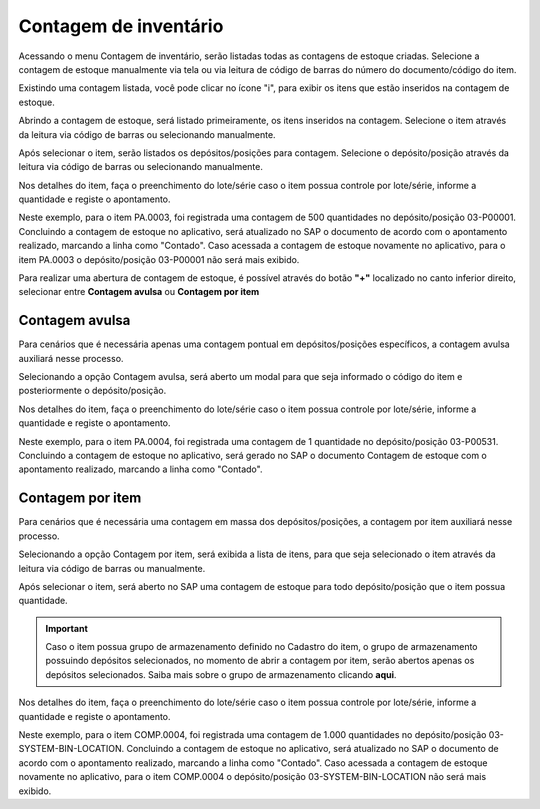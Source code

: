 Contagem de inventário
^^^^^^^^^^^^^^^^^^^^^^^^

.. |image-link| image:: WMS-AcessandoContagemInventário.gif
   :width: 300px
   :align: middle

.. raw:: html

   <div style="text-align: center;">
     <img src="../../../../_images/WMS-AcessandoContagemInventário.gif" style="width: 300px;" />
   </div>

| \

Acessando o menu Contagem de inventário, serão listadas todas as contagens de estoque criadas. Selecione a contagem de estoque manualmente via tela ou via leitura de código de barras do número do documento/código do item.

| \

.. |image-link2| image:: WMS-ApontandoContagemExistente.gif
   :width: 300px
   :align: middle

.. raw:: html

   <div style="text-align: center;">
     <img src="../../../../_images/WMS-ApontandoContagemExistente.gif" style="width: 300px;" />
   </div>

| \

Existindo uma contagem listada, você pode clicar no ícone "i", para exibir os itens que estão inseridos na contagem de estoque.

Abrindo a contagem de estoque, será listado primeiramente, os itens inseridos na contagem. Selecione o item através da leitura via código de barras ou selecionando manualmente.

Após selecionar o item, serão listados os depósitos/posições para contagem. Selecione o depósito/posição através da leitura via código de barras ou selecionando manualmente.

Nos detalhes do item, faça o preenchimento do lote/série caso o item possua controle por lote/série, informe a quantidade e registe o apontamento.

| \

.. |image-link3| image:: WMS-ConcluindoContExistente.png
   :width: 300px
   :align: middle

.. raw:: html

   <div style="text-align: center;">
     <img src="../../../../_images/WMS-ConcluindoContExistente.png" style="width: 300px;" />
   </div>

| \

.. image:: WMS-ContagemExistenteSAP.png
   :align: center

| \

Neste exemplo, para o item PA.0003, foi registrada uma contagem de 500 quantidades no depósito/posição 03-P00001. Concluindo a contagem de estoque no aplicativo, será atualizado no SAP o documento de acordo com o apontamento realizado, marcando a linha como "Contado". Caso acessada a contagem de estoque novamente no aplicativo, para o item PA.0003 o depósito/posição 03-P00001 não será mais exibido.

| \

.. |image-link4| image:: WMS-OpçõesContagens.gif
   :width: 300px
   :align: middle

.. raw:: html

   <div style="text-align: center;">
     <img src="../../../../_images/WMS-OpçõesContagens.gif" style="width: 300px;" />
   </div>

| \

Para realizar uma abertura de contagem de estoque, é possível através do botão **"+"** localizado no canto inferior direito, selecionar entre **Contagem avulsa** ou **Contagem por item**

| \

Contagem avulsa
----------------

Para cenários que é necessária apenas uma contagem pontual em depósitos/posições específicos, a contagem avulsa auxiliará nesse processo.

| \

.. |image-link5| image:: WMS-ApontamentoContAvulsa.gif
   :width: 300px
   :align: middle

.. raw:: html

   <div style="text-align: center;">
     <img src="../../../../_images/WMS-ApontamentoContAvulsa.gif" style="width: 300px;" />
   </div>

| \

Selecionando a opção Contagem avulsa, será aberto um modal para que seja informado o código do item e posteriormente o depósito/posição.

Nos detalhes do item, faça o preenchimento do lote/série caso o item possua controle por lote/série, informe a quantidade e registe o apontamento.

| \

.. |image-link6| image:: WMS-ConcluindoContAvulsa.png
   :width: 300px
   :align: middle

.. raw:: html

   <div style="text-align: center;">
     <img src="../../../../_images/WMS-ConcluindoContAvulsa.png" style="width: 300px;" />
   </div>

| \

.. image:: WMS-ContAvulsaSAP.png
   :align: center

| \

Neste exemplo, para o item PA.0004, foi registrada uma contagem de 1 quantidade no depósito/posição 03-P00531. Concluindo a contagem de estoque no aplicativo, será gerado no SAP o documento Contagem de estoque com o apontamento realizado, marcando a linha como "Contado".

| \

Contagem por item
-------------------

Para cenários que é necessária uma contagem em massa dos depósitos/posições, a contagem por item auxiliará nesse processo.

| \

.. |image-link7| image:: WMS-ApontamentoContItem.gif
   :width: 300px
   :align: middle

.. raw:: html

   <div style="text-align: center;">
     <img src="../../../../_images/WMS-ApontamentoContItem.gif" style="width: 300px;" />
   </div>

| \

.. image:: WMS-ContItemSAPGerado.png
   :align: center

| \

Selecionando a opção Contagem por item, será exibida a  lista de itens, para que seja selecionado o item através da leitura via código de barras ou manualmente.

Após selecionar o item, será aberto no SAP uma contagem de estoque para todo depósito/posição que o item possua quantidade.

.. important::

   Caso o item possua grupo de armazenamento definido no Cadastro do item, o grupo de armazenamento possuindo depósitos selecionados, no momento de abrir a contagem por item, serão abertos apenas os depósitos selecionados. Saiba mais sobre o grupo de armazenamento clicando **aqui**.

Nos detalhes do item, faça o preenchimento do lote/série caso o item possua controle por lote/série, informe a quantidade e registe o apontamento.

| \

.. |image-link8| image:: WMS-ConcluindoContItem.png
   :width: 300px
   :align: middle

.. raw:: html

   <div style="text-align: center;">
     <img src="../../../../_images/WMS-ConcluindoContItem.png" style="width: 300px;" />
   </div>

| \

.. image:: WMS-ContItemSAP.png
   :align: center

| \

Neste exemplo, para o item COMP.0004, foi registrada uma contagem de 1.000 quantidades no depósito/posição 03-SYSTEM-BIN-LOCATION. Concluindo a contagem de estoque no aplicativo, será atualizado no SAP o documento de acordo com o apontamento realizado, marcando a linha como "Contado". Caso acessada a contagem de estoque novamente no aplicativo, para o item COMP.0004 o depósito/posição 03-SYSTEM-BIN-LOCATION não será mais exibido.

